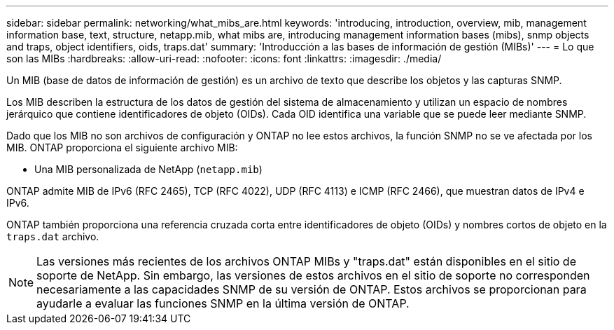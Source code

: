---
sidebar: sidebar 
permalink: networking/what_mibs_are.html 
keywords: 'introducing, introduction, overview, mib, management information base, text, structure, netapp.mib, what mibs are, introducing management information bases (mibs), snmp objects and traps, object identifiers, oids, traps.dat' 
summary: 'Introducción a las bases de información de gestión (MIBs)' 
---
= Lo que son las MIBs
:hardbreaks:
:allow-uri-read: 
:nofooter: 
:icons: font
:linkattrs: 
:imagesdir: ./media/


[role="lead"]
Un MIB (base de datos de información de gestión) es un archivo de texto que describe los objetos y las capturas SNMP.

Los MIB describen la estructura de los datos de gestión del sistema de almacenamiento y utilizan un espacio de nombres jerárquico que contiene identificadores de objeto (OIDs). Cada OID identifica una variable que se puede leer mediante SNMP.

Dado que los MIB no son archivos de configuración y ONTAP no lee estos archivos, la función SNMP no se ve afectada por los MIB. ONTAP proporciona el siguiente archivo MIB:

* Una MIB personalizada de NetApp (`netapp.mib`)


ONTAP admite MIB de IPv6 (RFC 2465), TCP (RFC 4022), UDP (RFC 4113) e ICMP (RFC 2466), que muestran datos de IPv4 e IPv6.

ONTAP también proporciona una referencia cruzada corta entre identificadores de objeto (OIDs) y nombres cortos de objeto en la `traps.dat` archivo.


NOTE: Las versiones más recientes de los archivos ONTAP MIBs y "traps.dat" están disponibles en el sitio de soporte de NetApp. Sin embargo, las versiones de estos archivos en el sitio de soporte no corresponden necesariamente a las capacidades SNMP de su versión de ONTAP. Estos archivos se proporcionan para ayudarle a evaluar las funciones SNMP en la última versión de ONTAP.
